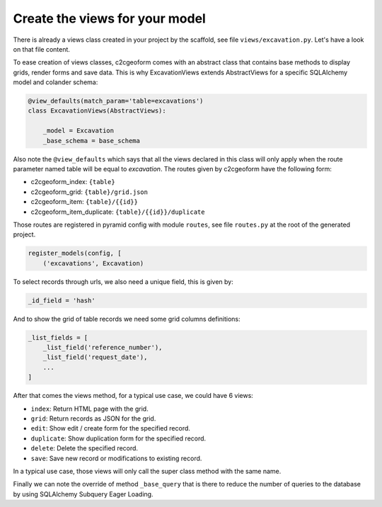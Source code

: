 Create the views for your model
-------------------------------

There is already a views class created in your project by the scaffold,
see file ``views/excavation.py``. Let's have a look on that file content.

To ease creation of views classes, c2cgeoform comes with an abstract
class that contains base methods to display grids, render forms and save
data. This is why ExcavationViews extends AbstractViews for a specific
SQLAlchemy model and colander schema:

.. code-block:: python

   @view_defaults(match_param='table=excavations')
   class ExcavationViews(AbstractViews):

       _model = Excavation
       _base_schema = base_schema

Also note the ``@view_defaults`` which says that all the views declared in this
class will only apply when the route parameter named table will be equal to
`excavation`. The routes given by c2cgeoform have the following form:

* c2cgeoform_index: ``{table}``
* c2cgeoform_grid: ``{table}/grid.json``
* c2cgeoform_item: ``{table}/{{id}}``
* c2cgeoform_item_duplicate: ``{table}/{{id}}/duplicate``

Those routes are registered in pyramid config with module ``routes``, see file
``routes.py`` at the root of the generated project.

.. code-block:: python

   register_models(config, [
       ('excavations', Excavation)

To select records through urls, we also need a unique field, this is given by:

.. code-block:: python

   _id_field = 'hash'

And to show the grid of table records we need some grid columns definitions:

.. code-block:: python

   _list_fields = [
       _list_field('reference_number'),
       _list_field('request_date'),
       ...
   ]

After that comes the views method, for a typical use case, we could have 6
views:

* ``index``: Return HTML page with the grid.
* ``grid``: Return records as JSON for the grid.
* ``edit``: Show edit / create form for the specified record.
* ``duplicate``: Show duplication form for the specified record.
* ``delete``: Delete the specified record.
* ``save``: Save new record or modifications to existing record.

In a typical use case, those views will only call the super class method with
the same name.

Finally we can note the override of method ``_base_query`` that is there to
reduce the number of queries to the database by using SQLAlchemy Subquery Eager
Loading.
